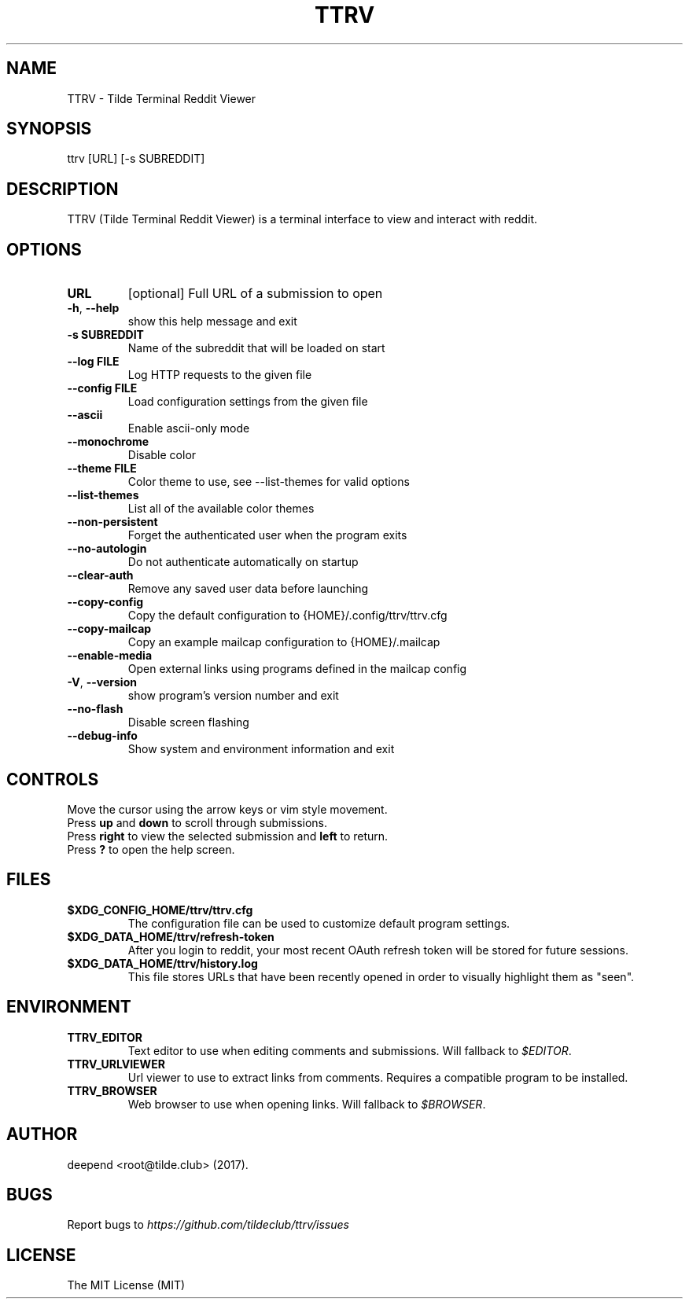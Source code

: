 .TH "TTRV" "1" "June 03, 2019" "Version 1.27.0" "Usage and Commands"
.SH NAME
TTRV - Tilde Terminal Reddit Viewer
.SH SYNOPSIS
ttrv [URL] [\-s SUBREDDIT]
.SH DESCRIPTION
TTRV (Tilde Terminal Reddit Viewer) is a terminal interface to view and interact with reddit.
.SH OPTIONS
.TP
\fBURL\fR
[optional] Full URL of a submission to open

.TP
\fB\-h\fR, \fB\-\-help\fR
show this help message and exit

.TP
\fB\-s SUBREDDIT\fR
Name of the subreddit that will be loaded on start

.TP
\fB\-\-log FILE\fR
Log HTTP requests to the given file

.TP
\fB\-\-config FILE\fR
Load configuration settings from the given file

.TP
\fB\-\-ascii\fR
Enable ascii\-only mode

.TP
\fB\-\-monochrome\fR
Disable color

.TP
\fB\-\-theme FILE\fR
Color theme to use, see \-\-list\-themes for valid options

.TP
\fB\-\-list\-themes\fR
List all of the available color themes

.TP
\fB\-\-non\-persistent\fR
Forget the authenticated user when the program exits

.TP
\fB\-\-no\-autologin\fR
Do not authenticate automatically on startup

.TP
\fB\-\-clear\-auth\fR
Remove any saved user data before launching

.TP
\fB\-\-copy\-config\fR
Copy the default configuration to {HOME}/.config/ttrv/ttrv.cfg

.TP
\fB\-\-copy\-mailcap\fR
Copy an example mailcap configuration to {HOME}/.mailcap

.TP
\fB\-\-enable\-media\fR
Open external links using programs defined in the mailcap config

.TP
\fB\-V\fR, \fB\-\-version\fR
show program's version number and exit

.TP
\fB\-\-no\-flash\fR
Disable screen flashing

.TP
\fB\-\-debug\-info\fR
Show system and environment information and exit


.SH CONTROLS
Move the cursor using the arrow keys or vim style movement.
.br
Press \fBup\fR and \fBdown\fR to scroll through submissions.
.br
Press \fBright\fR to view the selected submission and \fBleft\fR to return.
.br
Press \fB?\fR to open the help screen.
.SH FILES
.TP
.BR $XDG_CONFIG_HOME/ttrv/ttrv.cfg
The configuration file can be used to customize default program settings.
.TP
.BR $XDG_DATA_HOME/ttrv/refresh-token
After you login to reddit, your most recent OAuth refresh token will be stored
for future sessions.
.TP
.BR $XDG_DATA_HOME/ttrv/history.log
This file stores URLs that have been recently opened in order to
visually highlight them as "seen".
.SH ENVIRONMENT
.TP
.BR TTRV_EDITOR
Text editor to use when editing comments and submissions. Will fallback to
\fI$EDITOR\fR. 
.TP
.BR TTRV_URLVIEWER
Url viewer to use to extract links from comments.  Requires a compatible
program to be installed.
.TP
.BR TTRV_BROWSER
Web browser to use when opening links. Will fallback to \fI$BROWSER\fR.
.SH AUTHOR
deepend <root@tilde.club> (2017).
.SH BUGS
Report bugs to \fIhttps://github.com/tildeclub/ttrv/issues\fR
.SH LICENSE
The MIT License (MIT)
